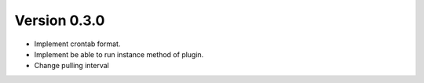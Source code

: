 Version 0.3.0
=============

* Implement crontab format.
* Implement be able to run instance method of plugin.
* Change pulling interval
